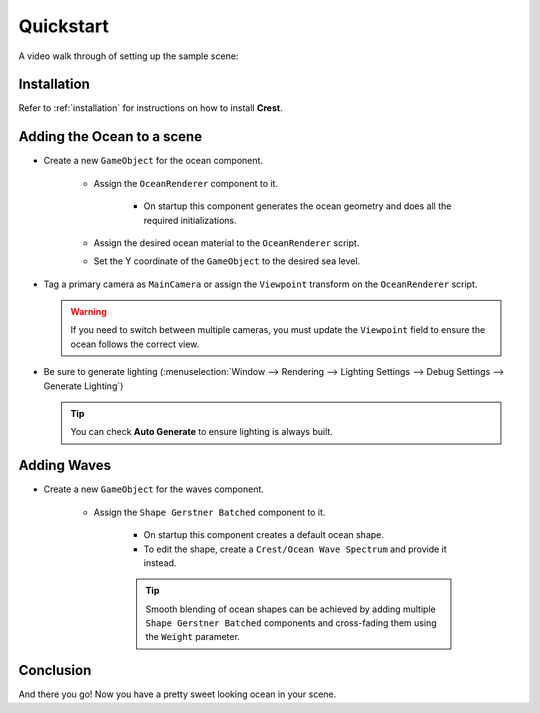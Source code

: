 .. _quickstart:

Quickstart
==========

A video walk through of setting up the sample scene:

.. raw:: html

    <div style="margin:0 auto;width:90%">
        <iframe width="560" height="315" src="https://www.youtube.com/embed/qsgeG4sSLFw" frameborder="0" allow="accelerometer; autoplay; clipboard-write; encrypted-media; gyroscope; picture-in-picture" allowfullscreen></iframe>
    </div>

Installation
------------

Refer to :ref:`installation` for instructions on how to install **Crest**.

Adding the Ocean to a scene
---------------------------
* Create a new ``GameObject`` for the ocean component.
    
    * Assign the ``OceanRenderer`` component to it.
        
        * On startup this component generates the ocean geometry and does all the required initializations.

    * Assign the desired ocean material to the ``OceanRenderer`` script.
    * Set the Y coordinate of the ``GameObject`` to the desired sea level.

* Tag a primary camera as ``MainCamera`` or assign the ``Viewpoint`` transform on the ``OceanRenderer`` script.
  
  .. warning:: If you need to switch between multiple cameras, you must update the ``Viewpoint`` field to ensure the ocean follows the correct view.

* Be sure to generate lighting (:menuselection:`Window --> Rendering --> Lighting Settings --> Debug Settings --> Generate Lighting`)
  
  .. tip:: You can check **Auto Generate** to ensure lighting is always built.

Adding Waves
-------------
* Create a new ``GameObject`` for the waves component.

    * Assign the ``Shape Gerstner Batched`` component to it.

        * On startup this component creates a default ocean shape.
        * To edit the shape, create a ``Crest/Ocean Wave Spectrum`` and provide it instead.
        
        .. tip:: Smooth blending of ocean shapes can be achieved by adding  multiple ``Shape Gerstner Batched`` components and cross-fading them using the ``Weight`` parameter.

Conclusion
----------
And there you go! Now you have a pretty sweet looking ocean in your scene.
